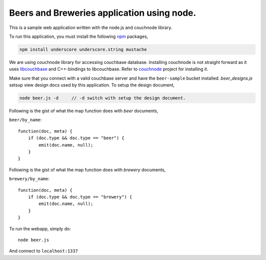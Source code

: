 Beers and Breweries application using node.
-------------------------------------------

This is a sample web application written with the node.js and couchnode 
library.

To run this application, you must install the following npm_ packages,

.. code-block:: bash

    npm install underscore underscore.string mustache

We are using couchnode library for accessing couchbase database. Installing
couchnode is not straight forward as it uses libcouchbase_ and C++-bindings to
libcouchbase. Refer to couchnode_ project for installing it.

Make sure that you connect with a valid couchbase server and have the
``beer-sample`` bucket installed.  `beer_designs.js` setsup view design docs
used by this application. To setup the design document,

.. code-block:: bash

    node beer.js -d     // -d switch with setup the design document.

Following is the gist of what the map function does with `beer` documents,

``beer/by_name``::

    function(doc, meta) {
        if (doc.type && doc.type == "beer") {
            emit(doc.name, null);
        }
    }

Following is the gist of what the map function does with `brewery` documents,

``brewery/by_name``::

    function(doc, meta) {
        if (doc.type && doc.type == "brewery") {
            emit(doc.name, null);
        }
    }


To run the webapp, simply do::

    node beer.js

And connect to ``localhost:1337``

.. _npm: https://npmjs.org/
.. _libcouchbase: https://github.com/couchbase/libcouchbase
.. _couchnode: https://github.com/couchbase/couchnode
